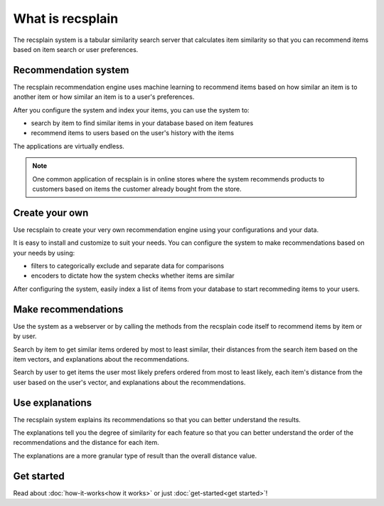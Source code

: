 What is recsplain
=====================

The recsplain system is a tabular similarity search server that calculates item similarity so that you can recommend items based on item search or user preferences.

Recommendation system
-------------------------------------------

The recsplain recommendation engine uses machine learning to recommend items based on how similar an item is to another item or how similar an item is to a user's preferences.

After you configure the system and index your items, you can use the system to:

- search by item to find similar items in your database based on item features
- recommend items to users based on the user's history with the items

The applications are virtually endless. 

.. note::
   One common application of recsplain is in online stores where the system recommends products to customers based on items the customer already bought from the store.  

Create your own
-------------------------------------------

Use recsplain to create your very own recommendation engine using your configurations and your data.

It is easy to install and customize to suit your needs. You can configure the system to make recommendations based on your needs by using: 

- filters to categorically exclude and separate data for comparisons
- encoders to dictate how the system checks whether items are similar

After configuring the system, easily index a list of items from your database to start recommeding items to your users.

Make recommendations
-------------------------------------------

Use the system as a webserver or by calling the methods from the recsplain code itself to recommend items by item or by user.  

Search by item to get similar items ordered by most to least similar, their distances from the search item based on the item vectors, and explanations about the recommendations.

Search by user to get items the user most likely prefers ordered from most to least likely, each item's distance from the user based on the user's vector, and explanations about the recommendations.

Use explanations
-------------------------------------------
The recsplain system explains its recommendations so that you can better understand the results.

The explanations tell you the degree of similarity for each feature so that you can better understand the order of the recommendations and the distance for each item.

The explanations are a more granular type of result than the overall distance value.

Get started
-------------------------------------------
Read about :doc:`how-it-works<how it works>` or just :doc:`get-started<get started>`!
